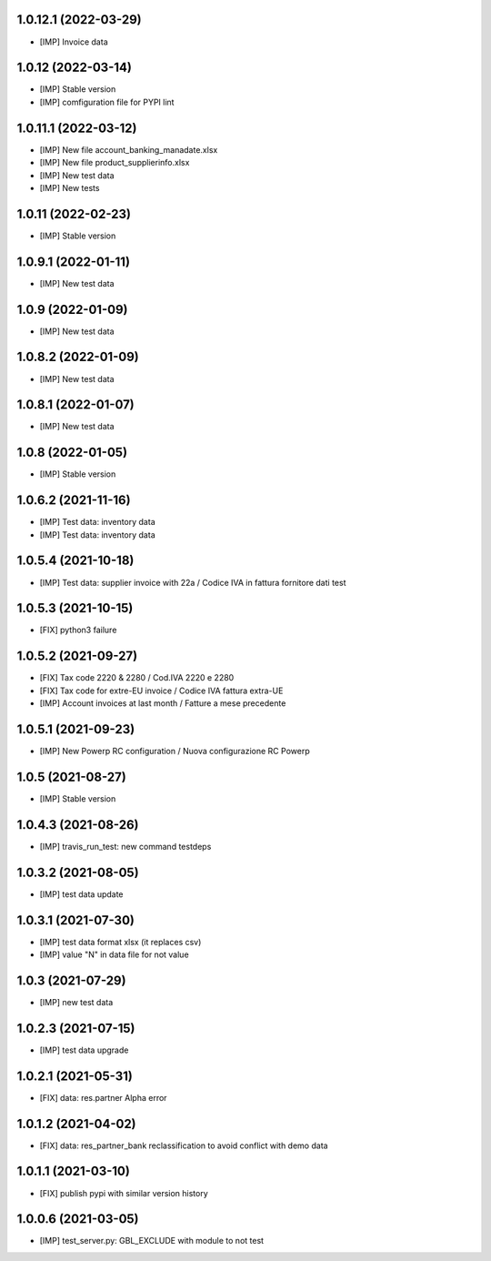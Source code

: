 1.0.12.1 (2022-03-29)
~~~~~~~~~~~~~~~~~~~~~

* [IMP] Invoice data

1.0.12 (2022-03-14)
~~~~~~~~~~~~~~~~~~~

* [IMP] Stable version
* [IMP] comfiguration file for PYPI lint

1.0.11.1 (2022-03-12)
~~~~~~~~~~~~~~~~~~~~~

* [IMP] New file account_banking_manadate.xlsx
* [IMP] New file product_supplierinfo.xlsx
* [IMP] New test data
* [IMP] New tests

1.0.11 (2022-02-23)
~~~~~~~~~~~~~~~~~~~

* [IMP] Stable version

1.0.9.1 (2022-01-11)
~~~~~~~~~~~~~~~~~~~~

* [IMP] New test data

1.0.9 (2022-01-09)
~~~~~~~~~~~~~~~~~~

* [IMP] New test data

1.0.8.2 (2022-01-09)
~~~~~~~~~~~~~~~~~~~~

* [IMP] New test data

1.0.8.1 (2022-01-07)
~~~~~~~~~~~~~~~~~~~~

* [IMP] New test data

1.0.8 (2022-01-05)
~~~~~~~~~~~~~~~~~~

* [IMP] Stable version

1.0.6.2 (2021-11-16)
~~~~~~~~~~~~~~~~~~~~

* [IMP] Test data: inventory data
* [IMP] Test data: inventory data

1.0.5.4 (2021-10-18)
~~~~~~~~~~~~~~~~~~~~

* [IMP] Test data: supplier invoice with 22a / Codice IVA in fattura fornitore dati test

1.0.5.3 (2021-10-15)
~~~~~~~~~~~~~~~~~~~~

* [FIX] python3 failure

1.0.5.2 (2021-09-27)
~~~~~~~~~~~~~~~~~~~~

* [FIX] Tax code 2220 & 2280 / Cod.IVA 2220 e 2280
* [FIX] Tax code for extre-EU invoice / Codice IVA fattura extra-UE
* [IMP] Account invoices at last month / Fatture a mese precedente

1.0.5.1 (2021-09-23)
~~~~~~~~~~~~~~~~~~~~

* [IMP] New Powerp RC configuration / Nuova configurazione RC Powerp

1.0.5 (2021-08-27)
~~~~~~~~~~~~~~~~~~

* [IMP] Stable version

1.0.4.3 (2021-08-26)
~~~~~~~~~~~~~~~~~~~~

* [IMP] travis_run_test: new command testdeps

1.0.3.2 (2021-08-05)
~~~~~~~~~~~~~~~~~~~~

* [IMP] test data update

1.0.3.1 (2021-07-30)
~~~~~~~~~~~~~~~~~~~~

* [IMP] test data format xlsx (it replaces csv)
* [IMP] value "\N" in data file for not value

1.0.3 (2021-07-29)
~~~~~~~~~~~~~~~~~~

* [IMP] new test data

1.0.2.3 (2021-07-15)
~~~~~~~~~~~~~~~~~~~

* [IMP] test data upgrade

1.0.2.1 (2021-05-31)
~~~~~~~~~~~~~~~~~~~~

* [FIX] data: res.partner Alpha error

1.0.1.2 (2021-04-02)
~~~~~~~~~~~~~~~~~~~~

* [FIX] data: res_partner_bank reclassification to avoid conflict with demo data


1.0.1.1 (2021-03-10)
~~~~~~~~~~~~~~~~~~~~

* [FIX] publish pypi with similar version history


1.0.0.6 (2021-03-05)
~~~~~~~~~~~~~~~~~~~~

* [IMP] test_server.py: GBL_EXCLUDE with module to not test
